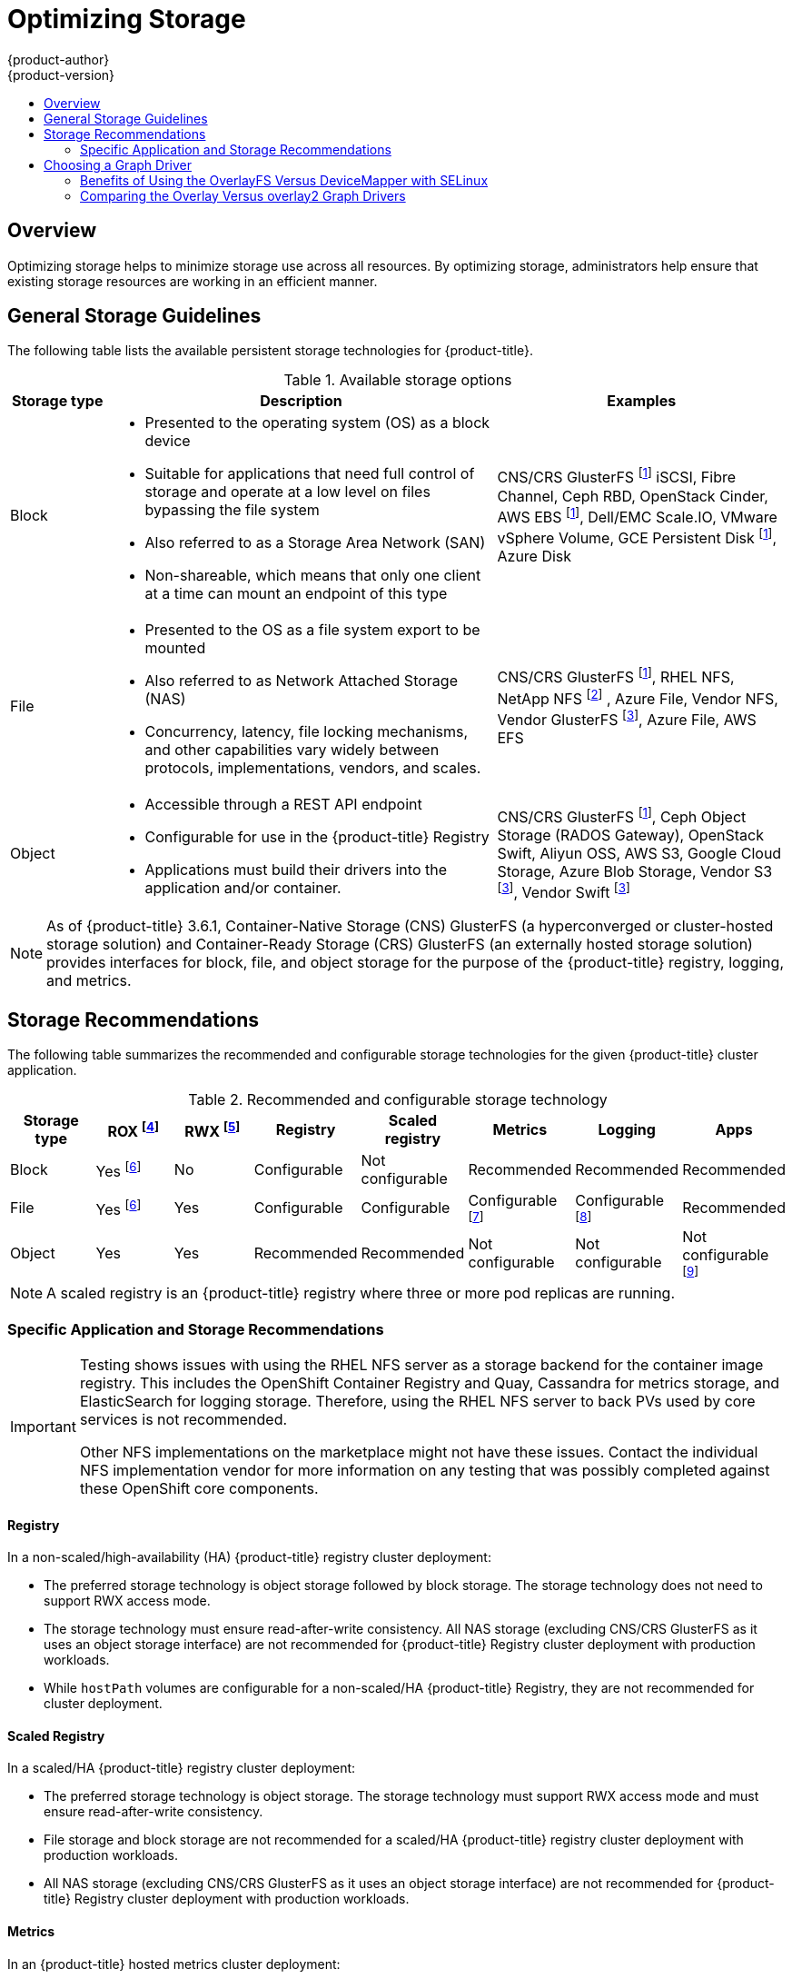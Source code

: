 [[scaling-performance-optimizing-storage]]
= Optimizing Storage
{product-author}
{product-version}
:data-uri:
:icons:
:experimental:
:toc: macro
:toc-title:
:prewrap!:

toc::[]

== Overview

Optimizing storage helps to minimize storage use across all resources. By optimizing storage,
administrators help ensure that existing storage resources are working in an efficient manner.

[[general-storage-guidelines]]
== General Storage Guidelines

The following table lists the available persistent storage technologies for {product-title}.

.Available storage options
[cols="1,4,3",options="header"]
|===
| Storage type | Description | Examples

|Block
a|* Presented to the operating system (OS) as a block device
* Suitable for applications that need full control of storage and operate at a low level on files
bypassing the file system
* Also referred to as a Storage Area Network (SAN)
* Non-shareable, which means that only one client at a time can mount an endpoint of this type
| CNS/CRS GlusterFS footnoteref:[dynamicPV,CNS/CRS GlusterFS, Ceph RBD, OpenStack Cinder, AWS EBS, Azure Disk, GCE persistent disk, and VMware vSphere support dynamic persistent volume (PV) provisioning natively in {product-title}.]  iSCSI, Fibre Channel, Ceph RBD, OpenStack Cinder, AWS EBS footnoteref:[dynamicPV], Dell/EMC Scale.IO, VMware vSphere Volume, GCE Persistent Disk footnoteref:[dynamicPV], Azure Disk

|File
a| * Presented to the OS as a file system export to be mounted
* Also referred to as Network Attached Storage (NAS)
* Concurrency, latency, file locking mechanisms, and other capabilities vary widely between protocols, implementations, vendors, and scales.
| CNS/CRS GlusterFS footnoteref:[dynamicPV], RHEL NFS, NetApp NFS footnoteref:[netappnfs,NetApp NFS supports dynamic PV provisioning when using the Trident plugin.] , Azure File, Vendor NFS, Vendor GlusterFS footnoteref:[glusterfs, Vendor GlusterFS, Vendor S3, and Vendor Swift supportability and configurability may vary.], Azure File, AWS EFS

| Object
a| * Accessible through a REST API endpoint
* Configurable for use in the {product-title} Registry
* Applications must build their drivers into the application and/or container.
| CNS/CRS GlusterFS footnoteref:[dynamicPV], Ceph Object Storage (RADOS Gateway), OpenStack Swift, Aliyun OSS, AWS S3, Google Cloud Storage, Azure Blob Storage, Vendor S3 footnoteref:[glusterfs], Vendor Swift footnoteref:[glusterfs]
|===

[NOTE]
====
As of {product-title} 3.6.1, Container-Native Storage (CNS) GlusterFS (a hyperconverged or cluster-hosted storage solution) and Container-Ready Storage (CRS)
GlusterFS (an externally hosted storage solution) provides interfaces for block, file, and object storage for the purpose of the {product-title} registry, logging, and metrics.
====

[[back-end-recommendations]]
== Storage Recommendations

The following table summarizes the recommended and configurable storage technologies for the given {product-title} cluster application.

.Recommended and configurable storage technology
[options="header"]
|===
|Storage type |ROX footnoteref:[rox,ReadOnlyMany]|RWX footnoteref:[rwx,ReadWriteMany] |Registry|Scaled registry|Metrics|Logging|Apps

| Block
| Yes footnoteref:[disk,This does not apply to physical disk, VM physical disk, VMDK, loopback over NFS, AWS EBS, and Azure Disk.]
| No
| Configurable
| Not configurable
| Recommended
| Recommended
| Recommended

| File
| Yes footnoteref:[disk]
| Yes
| Configurable
| Configurable
| Configurable footnoteref:[metrics-warning,For metrics, it is an anti-pattern to use any shared storage and a single volume
(RWX). By default, metrics deploys with one volume per Cassandra Replica.]
| Configurable footnoteref:[logging-warning,For logging, using any shared
storage would be an anti-pattern. One volume per logging-es is required.]
| Recommended

| Object
| Yes
| Yes
| Recommended
| Recommended
| Not configurable
| Not configurable
| Not configurable footnoteref:[object,Object storage is not consumed through {product-title}'s PVs/persistent volume claims (PVCs). Apps must integrate with the object storage REST API. ]
|===

[NOTE]
====
A scaled registry is an {product-title} registry where three or more pod replicas are running.
====

[[application-storage-recommendations]]
=== Specific Application and Storage Recommendations

[IMPORTANT]
====
Testing shows issues with using the RHEL NFS server as a storage backend for
the container image registry. This includes the OpenShift Container Registry and Quay, Cassandra
for metrics storage, and ElasticSearch for logging storage. Therefore, using the RHEL NFS server 
to back PVs used by core services is not recommended.

Other NFS implementations on the marketplace might not have these issues.
Contact the individual NFS implementation vendor for more information on any
testing that was possibly completed against these OpenShift core components.
====

[[registry]]
==== Registry

In a non-scaled/high-availability (HA) {product-title} registry cluster deployment:

* The preferred storage technology is object storage followed by block storage. The
storage technology does not need to support RWX access mode.
* The storage technology must ensure read-after-write consistency. All NAS storage (excluding CNS/CRS GlusterFS as it uses an object storage interface) are not
recommended for {product-title} Registry cluster deployment with production workloads.
* While `hostPath` volumes are configurable for a non-scaled/HA {product-title} Registry, they are not recommended for cluster deployment.

[[scaled-registry]]
==== Scaled Registry

In a scaled/HA {product-title} registry cluster deployment:

* The preferred storage technology is object storage. The storage technology must support RWX access mode and must ensure read-after-write consistency.
* File storage and block storage are not recommended for a scaled/HA {product-title} registry cluster deployment with production workloads.
* All NAS storage (excluding CNS/CRS GlusterFS as it uses an object storage interface) are
not recommended for {product-title} Registry cluster deployment with production workloads.

[[metrics]]
==== Metrics

In an {product-title} hosted metrics cluster deployment:

* The preferred storage technology is block storage.
* It is not recommended to use NAS storage (excluding CNS/CRS GlusterFS as it uses a block storage interface from iSCSI) for hosted metrics cluster deployment with production workloads.

[IMPORTANT]
====
Testing shows issues with using the RHEL NFS server as a storage backend for 
the container registry. This includes the Cassandra for metrics storage.
Therefore, using the RHEL NFS server to back PVs used by core services is not recommended.

Other NFS implementations on the marketplace might not have these issues.
Contact the individual NFS implementation vendor for more information on any
testing that was possibly completed against these OpenShift core components.
====

[[logging]]
==== Logging

In an {product-title} hosted logging cluster deployment:

* The preferred storage technology is block storage.
* It is not recommended to use NAS storage (excluding CNS/CRS GlusterFS as it uses a block storage interface from iSCSI) for hosted metrics cluster deployment with production workloads.

[IMPORTANT]
====
Testing shows issues with using the RHEL NFS server as a storage backend for
the container registry. This includes ElasticSearch for logging storage.
Therefore, using the RHEL NFS server to back PVs used by core services is not recommended.

Other NFS implementations on the marketplace might not have these issues.
Contact the individual NFS implementation vendor for more information on any
testing that was possibly completed against these OpenShift core components.
====

[[applications]]
==== Applications

Application use cases vary from application to application, as described in the following examples:

* Storage technologies that support dynamic PV provisioning have low mount time latencies, and are not tied
to nodes to support a healthy cluster.
* Application developers are responsible for knowing and understanding the storage
requirements for their application, and how it works with the provided storage
to ensure that issues do not occur when an application scales or interacts
with the storage layer.

[[other-storage-recommendations]]
==== Other Specific Application Storage Recommendations

* {product-title} Internal *etcd*: For the best etcd reliability, the lowest consistent latency storage technology is preferable.
* OpenStack Cinder: OpenStack Cinder tends to be adept in ROX access mode use cases.
* Databases: Databases (RDBMSs, NoSQL DBs, etc.) tend to perform best with dedicated block storage.

[[choosing-a-graph-driver]]
== Choosing a Graph Driver

Container runtimes store images and containers in a graph driver (a pluggable
storage technology), such as DeviceMapper and OverlayFS. Each has advantages
and disadvantages.

For more information about OverlayFS, including supportability and usage caveats, see the
link:https://access.redhat.com/documentation/en-us/red_hat_enterprise_linux/?version=7[Red Hat Enterprise Linux (RHEL) 7 Release Notes] for your version.

.Graph Driver Comparisons
|===
|Name |Description |Benefits |Limitations

a|OverlayFS

* overlay
* overlay2
|Combines a lower (parent) and upper (child) filesystem and a working directory
(on the same filesystem as the child). The lower filesystem is the base image,
and when you create new containers, a new upper filesystem is created
containing the deltas.
a|* Faster than Device Mapper at starting and stopping containers. The startup time
difference between Device Mapper and Overlay is generally less than one second.
* Allows for page cache sharing.
|Not POSIX compliant.

|Device Mapper Thin Provisioning
|Uses LVM, Device Mapper, and the dm-thinp kernel module. It differs by removing
the loopback device, talking straight to a raw partition (no filesystem).
a|* There are measurable performance advantages at moderate load and high density.
* It gives you per-container limits for capacity (10G by default).
a|* You have to have a dedicated partition for it.
* It is not set up by default in Red Hat Enterprise Linux (RHEL).
* All containers and images share the same pool of capacity. It cannot be resized
without destroying and re-creating the pool.

|Device Mapper loop-lvm
|Uses the Device Mapper thin provisioning module (dm-thin-pool) to implement
copy-on-write (CoW) snapshots. For each device mapper graph location, thin pool
is created based on two block devices, one for data and one for metadata. By
default, these block devices are created automatically by using loopback mounts
of automatically created sparse files.
|It works out of the box, so it is useful for prototyping and development purposes.
a|* Not all Portable Operating System Interface for Unix (POSIX) features work (for
example, `O_DIRECT`). Most importantly, this mode is unsupported for production
workloads.
* All containers and images share the same pool of capacity. It cannot be resized
without destroying and re-creating the pool.

|===

For better performance, Red Hat strongly recommends using the xref:benefits-of-using-the-overlay-graph-driver[overlayFS storage driver] over Device Mapper.
However, if you are already using Device Mapper in a production environment, Red Hat strongly recommends using thin provisioning for container images and container root file systems.
Otherwise, always use overlayfs2 for Docker engine or overlayFS for CRI-O.

Using a loop device can affect performance issues. While you can still continue to use it, the following warning message is logged:

----
devmapper: Usage of loopback devices is strongly discouraged for production use.
Please use `--storage-opt dm.thinpooldev` or use `man docker` to refer to
dm.thinpooldev section.
----

To ease storage configuration, use the `docker-storage-setup` utility, which automates much of the configuration details:

. Edit the the *_/etc/sysconfig/docker-storage-setup_* file to specify the device driver:
+
----
STORAGE_DRIVER=devicemapper
----
+
Or
+
----
STORAGE_DRIVER=overlay2
----
+
[NOTE]
====
If using CRI-O specify `STORAGE_DRIVER=overlay` to use overlay2.
====
+
. If you had a separate disk drive dedicated to Docker storage (for example,
*_/dev/xvdb_*), add the following to the *_/etc/sysconfig/docker-storage-setup_*
file:
+
----
DEVS=/dev/xvdb
VG=docker_vg
----

. Restart the `docker-storage-setup` service:
+
----
# systemctl restart docker-storage-setup
----
+
After the restart, `docker-storage-setup` sets up a volume group named
`docker_vg` and creates a thin-pool logical volume. Documentation for thin
provisioning on RHEL is available in the
link:https://access.redhat.com/documentation/en-US/Red_Hat_Enterprise_Linux/7/html-single/Logical_Volume_Manager_Administration/index.html[LVM
Administrator Guide]. View the newly created volumes with the `lsblk` command:
+
----
# lsblk /dev/xvdb
NAME MAJ:MIN RM SIZE RO TYPE MOUNTPOINT
xvdb 202:16 0 20G 0 disk
└─xvdb1 202:17 0 10G 0 part
  ├─docker_vg-docker--pool_tmeta 253:0 0 12M 0 lvm
  │ └─docker_vg-docker--pool 253:2 0 6.9G 0 lvm
  └─docker_vg-docker--pool_tdata 253:1 0 6.9G 0 lvm
  └─docker_vg-docker--pool 253:2 0 6.9G 0 lvm
----
+
[NOTE]
====
Thin-provisioned volumes are not mounted and have no file system (individual
containers do have an XFS file system), thus they do not show up in `df` output.
====

. To verify that Docker is using an LVM thin pool, and to monitor disk space
use, run the `docker info` command:
+
----
# docker info | egrep -i 'storage|pool|space|filesystem'
Storage Driver: overlay2 <1>
 Backing Filesystem: extfs
----
<1> The `docker info` output when using `overlay2`.
+
----
# docker info | egrep -i 'storage|pool|space|filesystem'
Storage Driver: devicemapper <1>
 Pool Name: docker_vg-docker--pool <2>
 Pool Blocksize: 524.3 kB
 Backing Filesystem: xfs
 Data Space Used: 62.39 MB
 Data Space Total: 6.434 GB
 Data Space Available: 6.372 GB
 Metadata Space Used: 40.96 kB
 Metadata Space Total: 16.78 MB
 Metadata Space Available: 16.74 MB
----
<1> The `docker info` output when using `devicemapper`.
<2> Corresponds to the `VG` you specified in *_/etc/sysconfig/docker-storage-setup_*.

By default, a thin pool is configured to use 40% of the underlying block device.
As you use the storage, LVM automatically extends the thin pool up to 100%. This
is why the `Data Space Total` value does not match the full size of the
underlying LVM device. This auto-extend technique was used to unify the storage
approach taken in both Red Hat Enterprise Linux and Red Hat Atomic Host, which
only uses a single partition.

In development, Docker in Red Hat distributions defaults to a
loopback mounted sparse file. To see if your system is using the loopback mode:

----
# docker info|grep loop0
 Data file: /dev/loop0
----

[IMPORTANT]
====
Red Hat strongly recommends using the xref:benefits-of-using-the-overlay-graph-driver[overlay2 storage driver] in thin-pool mode for production workloads.
====

OverlayFS is also supported for container runtimes use cases as of Red Hat Enterprise Linux
7.2, and provides faster start up time and page cache sharing, which can
potentially improve density by reducing overall memory utilization.

[[benefits-of-using-the-overlay-graph-driver]]
=== Benefits of Using the OverlayFS Versus DeviceMapper with SELinux

The main advantage of the OverlayFS graph is Linux page cache sharing among
containers that share an image on the same node. This attribute of OverlayFS leads to
reduced input/output (I/O) during container startup (and, thus, faster container
startup time by several hundred milliseconds), as well as reduced memory usage
when similar images are running on a node. Both of these results are beneficial
in many environments, especially those with the goal of optimizing for density
and have high container churn rate (such as a build farm), or those that have
significant overlap in image content.

Page cache sharing is not possible with DeviceMapper because thin-provisioned
devices are allocated on a per-container basis.

[NOTE]
====
DeviceMapper is the default Docker storage configuration on Red Hat Enterprise Linux.
The use of OverlayFS as the container storage
technology is under evaluation and moving Red Hat Enterprise Linux to OverlayFS as
the default in future releases is under consideration.
====

[[comparing-overlay-graph-drivers]]
=== Comparing the Overlay Versus overlay2 Graph Drivers

OverlayFS is a type of union file system. It allows you to overlay one file system on top of another.
Changes are recorded in the upper file system, while the lower file system remains unmodified.
This allows multiple users to share a file-system image, such as a container or a DVD-ROM, where the base image is on read-only media.

OverlayFS layers two directories on a single Linux host and presents them as a single directory. These directories are called layers, and the unification process is referred to as a union mount.

OverlayFS uses one of two graph drivers, *overlay* or *overlay2*. As of Red Hat Enterprise
Linux 7.2, *overlay*
link:https://access.redhat.com/documentation/en-us/red_hat_enterprise_linux/7/html/7.2_release_notes/technology-preview-file_systems[became a supported graph driver].
As of Red Hat Enterprise Linux 7.4, *overlay2* link:https://access.redhat.com/solutions/2908851[became supported]. SELinux on the docker daemon became supported in
Red Hat Enterprise Linux 7.4. See the link:https://access.redhat.com/documentation/en-us/red_hat_enterprise_linux/?version=7[Red Hat Enterprise Linux release notes]
for information on using OverlayFS with your version of RHEL, including supportability and usage caveats.

The *overlay2* driver natively supports up to 128 lower OverlayFS layers but,
the *overlay* driver works only with a single lower OverlayFS layer. Because of this capability, the *overlay2* driver provides better performance
for layer-related Docker commands, such as `docker build`, and consumes fewer inodes on the backing filesystem.

Because the *overlay* driver works with a single lower OverlayFS layer, you cannot implement multi-layered images as multiple OverlayFS layers.
Instead, each image layer is implemented as its own directory under *_/var/lib/docker/overlay_*.
Hard links are then used as a space-efficient way to reference data shared with lower layers.

Docker link:https://docs.docker.com/storage/storagedriver/overlayfs-driver/[recommends] using the *overlay2* driver with OverlayFS rather than
the *overlay* driver, because it is more efficient in terms of inode utilization.

[NOTE]
====
You need version 3.10.0-693 or higher of the kernel to use overlay2 with RHEL or CentOS.
====
